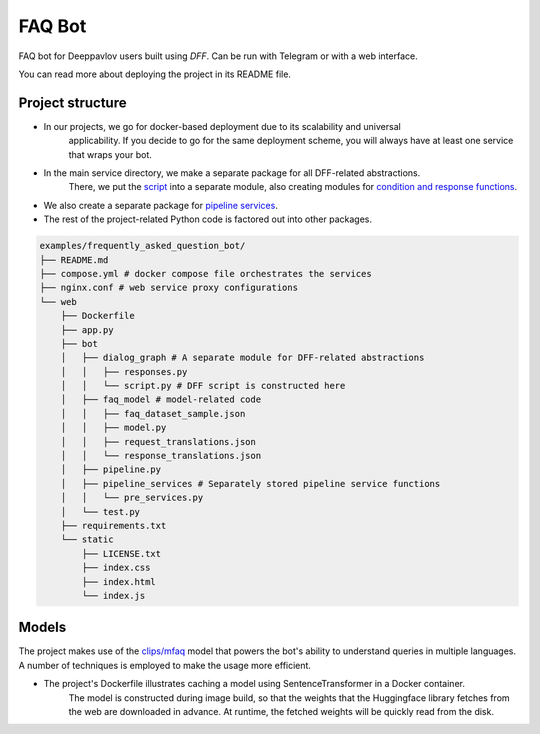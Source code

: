 FAQ Bot
-------

FAQ bot for Deeppavlov users built using `DFF`.
Can be run with Telegram or with a web interface.

You can read more about deploying the project in its README file.

Project structure
~~~~~~~~~~~~~~~~~

* In our projects, we go for docker-based deployment due to its scalability and universal
    applicability. If you decide to go for the same deployment scheme, you will always
    have at least one service that wraps your bot.

* In the main service directory, we make a separate package for all DFF-related abstractions.
    There, we put the `script <#>`__ into a separate module, also creating modules for
    `condition and response functions <#>`__.

* We also create a separate package for `pipeline services <#>`__.

* The rest of the project-related Python code is factored out into other packages.


.. code-block:: shell

    examples/frequently_asked_question_bot/
    ├── README.md
    ├── compose.yml # docker compose file orchestrates the services
    ├── nginx.conf # web service proxy configurations
    └── web
        ├── Dockerfile
        ├── app.py
        ├── bot
        │   ├── dialog_graph # A separate module for DFF-related abstractions
        │   │   ├── responses.py
        │   │   └── script.py # DFF script is constructed here
        │   ├── faq_model # model-related code
        │   │   ├── faq_dataset_sample.json
        │   │   ├── model.py
        │   │   ├── request_translations.json
        │   │   └── response_translations.json
        │   ├── pipeline.py
        │   ├── pipeline_services # Separately stored pipeline service functions
        │   │   └── pre_services.py
        │   └── test.py
        ├── requirements.txt
        └── static
            ├── LICENSE.txt
            ├── index.css
            ├── index.html
            └── index.js
    
Models
~~~~~~~

The project makes use of the `clips/mfaq <https://huggingface.co/clips/mfaq>`__ model that powers the bot's ability to understand queries in multiple languages.
A number of techniques is employed to make the usage more efficient.

* The project's Dockerfile illustrates caching a model using SentenceTransformer in a Docker container.
    The model is constructed during image build, so that the weights that the Huggingface library fetches from the web are downloaded in advance. At runtime, the fetched weights will be quickly read from the disk.
